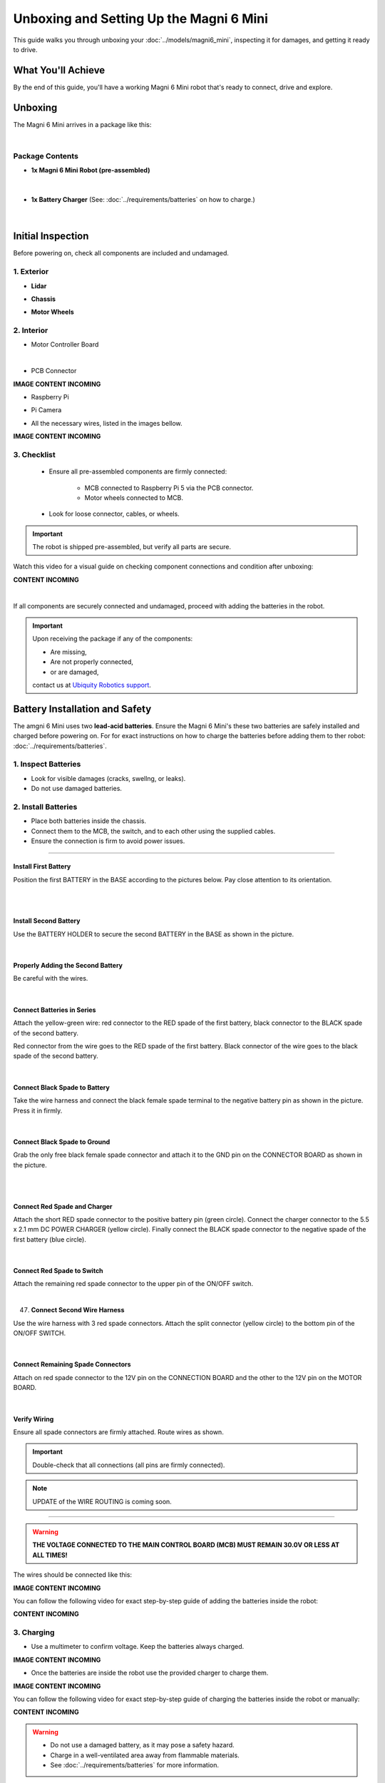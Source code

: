 Unboxing and Setting Up the Magni 6 Mini
========================================

This guide walks you through unboxing your :doc:`../models/magni6_mini`, inspecting it for damages, and getting it ready to drive.

What You'll Achieve
###################

By the end of this guide, you'll have a working Magni 6 Mini robot that's ready to connect, drive and explore.

Unboxing
########

The Magni 6 Mini arrives in a package like this:

.. image:: /_static/unboxing/unboxing_mini.jpg
   :alt: Unboxing Magni 6 Mini
   :width: 400px
   :align: center 

|

Package Contents 
----------------

- **1x Magni 6 Mini Robot (pre-assembled)**
    
    .. image:: /_static/unboxing/magni6_mini_unboxed.jpg
        :alt: Unboxed Magni 6 Mini
        :width: 400px
        :align: center 

|

- **1x Battery Charger** (See: :doc:`../requirements/batteries` on how to charge.)

    .. image:: /_static/unboxing/magni_mini_charger.jpg
         :alt: Magni 6 Mini Battery Charger
         :width: 400px
         :align: center 

|


Initial Inspection
##################

Before powering on, check all components are included and undamaged.

1. Exterior
-----------

- **Lidar**

.. image:: /_static/unboxing/small_lidar.jpg
    :alt: Unboxed Magni 6 Mini
    :width: 400px
    :align: center 

- **Chassis**

.. image:: /_static/unboxing/outside_chasis.jpg
    :alt: Magni 6 Mini Chasis
    :width: 400px
    :align: center 

- **Motor Wheels**

.. image:: /_static/unboxing/motor_wheel.jpg
    :alt: Magni 6 Mini Motor Wheels
    :width: 400px
    :align: center 


2. Interior 
-----------

- Motor Controller Board

.. image:: /_static/unboxing/MCB.jpg
        :alt: Magni 6 Mini Motor Controller Board
        :width: 400px
        :align: center 

|

- PCB Connector 

**IMAGE CONTENT INCOMING**

.. .. image:: /_static/unboxing/.jpg
..         :alt: Magni 6 Mini PCB Connecter
..         :width: 400px
..         :align: center 

- Raspberry Pi 

.. image:: /_static/unboxing/RPI5.jpg
        :alt: Magni 6 Mini Raspberry Pi
        :width: 400px
        :align: center 

- Pi Camera 

.. image:: /_static/unboxing/CameraModule3.png
        :alt: Magni 6 Mini Raspberry Pi Camera
        :width: 400px
        :align: center 

- All the necessary wires, listed in the images bellow.

**IMAGE CONTENT INCOMING**

.. .. image:: /_static/unboxing/.jpg
..     :alt: Magni 6 Mini Wires
..     :width: 400px
..     :align: center 


3. Checklist
------------

 - Ensure all pre-assembled components are firmly connected:

    - MCB connected to Raspberry Pi 5 via the PCB connector.
    - Motor wheels connected to MCB.
 - Look for loose connector, cables, or wheels.

.. important:: 

    The robot is shipped pre-assembled, but verify all parts are secure.

Watch this video for a visual guide on checking component connections and condition after unboxing:

**CONTENT INCOMING**

.. TODO: Create a video for the check above, also add pictures there.

| 

If all components are securely connected and undamaged, proceed with adding the batteries in the robot.

.. Important:: 
    Upon receiving the package if any of the components:

    - Are missing,
    - Are not properly connected, 
    - or are damaged,

    contact us at `Ubiquity Robotics support <support@ubiquityrobotics.com>`_.


Battery Installation and Safety
###############################

The amgni 6 Mini uses two **lead-acid batteries**.
Ensure the Magni 6 Mini's these two batteries are safely installed and charged before powering on.
For for exact instructions on how to charge the batteries before adding them to ther robot: :doc:`../requirements/batteries`.

1. Inspect Batteries
--------------------

- Look for visible damages (cracks, swellng, or leaks).
- Do not use damaged batteries.

2. Install Batteries
--------------------

- Place both batteries inside the chassis.
- Connect them to the MCB, the switch, and to each other using the supplied cables.
- Ensure the connection is firm to avoid power issues.

----- 

Install First Battery
~~~~~~~~~~~~~~~~~~~~~

Position the first BATTERY in the BASE according to the pictures below. 
Pay close attention to its orientation.

.. raw:: html

  <div class="rst-content">
    <div style="display: flex; gap: 10px;">
      <img src="/learn2/jazzy-devel/_static/unboxing/batteries_adding_first_one1.png" alt="Adding first battery to the robot upper pic 1." style="width: 50%; height: auto;">
      <img src="/learn2/jazzy-devel/_static/unboxing/batteries_adding_first_one2.png" alt="Adding first battery to the robot upper pic 2." style="width: 50%; height: auto;">
    </div>
  </div>

|

.. raw:: html

  <div class="rst-content">
    <div style="display: flex; gap: 10px;">
      <img src="/learn2/jazzy-devel/_static/unboxing/batteries_adding_first_one3.png" alt="Adding first battery to the robot lower pic 1." style="width: 50%; height: auto;">
      <img src="/learn2/jazzy-devel/_static/unboxing/batteries_adding_first_one4.png" alt="Adding first battery to the robot lower pic 2." style="width: 50%; height: auto;">
    </div>
  </div>

|

Install Second Battery
~~~~~~~~~~~~~~~~~~~~~~

Use the BATTERY HOLDER to secure the second BATTERY in the BASE as shown in the picture.

.. raw:: html

  <div class="rst-content">
    <div style="display: flex; gap: 10px;">
      <img src="/learn2/jazzy-devel/_static/unboxing/batteries_adding_second_one1.png" alt="Adding second battery to the robot with battery holder pic 1." style="width: 45%; height: auto;">
      <img src="/learn2/jazzy-devel/_static/unboxing/batteries_adding_second_one2.png" alt="Adding second battery to the robot with battery holder pic 2." style="width: 55%; height: auto;">
    </div>
  </div>

|

Properly Adding the Second Battery
~~~~~~~~~~~~~~~~~~~~~~~~~~~~~~~~~~
   
Be careful with the wires.

.. image:: /_static/unboxing/batteries_minding_the_wires.png
    :alt: Adding second battery, being carefull with the wires.
    :width: 400px
    :align: center

|

Connect Batteries in Series
~~~~~~~~~~~~~~~~~~~~~~~~~~~

Attach the yellow-green wire: red connector to the RED spade of the first battery, black connector to the BLACK spade of the second battery.

.. note:: 
Red connector from the wire goes to the RED spade of the first battery. Black connector of the wire goes to the black spade of the second battery.

.. raw:: html

  <div class="rst-content">
    <div style="display: flex; gap: 10px;">
      <img src="/learn2/jazzy-devel/_static/unboxing/batteries_connecting_in_series.png" alt="Connecting the batteries in series pic 1." style="width: 50%; height: auto;">
      <img src="/learn2/jazzy-devel/_static/unboxing/batteries_connected_in_series.png" alt="Connecting the batteries in series pic 2." style="width: 50%; height: 50%">
    </div>
  </div>

|

Connect Black Spade to Battery
~~~~~~~~~~~~~~~~~~~~~~~~~~~~~~

Take the wire harness and connect the black female spade terminal to the negative battery pin as shown in the picture. 
Press it in firmly.

.. raw:: html

  <div class="rst-content">
    <div style="display: flex; gap: 10px;">
      <img src="/learn2/jazzy-devel/_static/unboxing/wire_harness_connector_for_battery1.png" alt="Wire harness with shown black connector." style="width: 50%; height: auto;">
      <img src="/learn2/jazzy-devel/_static/unboxing/batteries_wires_connected_to_first_battery.png" alt="Connecting the wires to the batteries." style="width: 50%; height: auto;">
    </div>
  </div>

|

Connect Black Spade to Ground
~~~~~~~~~~~~~~~~~~~~~~~~~~~~~

Grab the only free black female spade connector and attach it to the GND pin on the CONNECTOR BOARD as shown in the picture.

.. raw:: html

  <div class="rst-content">
    <div style="display: flex; gap: 10px;">
      <img src="/learn2/jazzy-devel/_static/unboxing/wire_harness_connector_for_MCB2.png" alt="Wire black connector with green circle." style="width: 55%; height: auto;">
      <img src="/learn2/jazzy-devel/_static/unboxing/MCB_wire_harness_connected_to_MCB.png" alt="Wire black connector added to the MCB with green circle." style="width: 45%; height: auto;">
    </div>
  </div>

|

.. image:: /_static/unboxing/MCB_wire_harness_connected_to_MCB_preview.png
    :alt: Close up image of the wire to the MCB with green circle.
    :width: 400px
    :align: center

|


Connect Red Spade and Charger
~~~~~~~~~~~~~~~~~~~~~~~~~~~~~

Attach the short RED spade connector to the positive battery pin (green circle). Connect the charger connector to the 5.5 x 2.1 mm DC POWER CHARGER (yellow circle). Finally connect the BLACK spade connector to the negative spade of the first battery (blue circle).

.. raw:: html

  <div class="rst-content">
    <div style="display: flex; gap: 10px;">
      <img src="/learn2/jazzy-devel/_static/unboxing/wire_harness_connector_for_battery2.png" alt="Wires with green and yellow circle." style="width: 50%; height: auto;">
      <img src="/learn2/jazzy-devel/_static/unboxing/batteries_wires_connected_to_second_battery.png" alt="Wires connected to the battery with yellow and green circle. " style="width: 50%; height: auto;">
    </div>
  </div>
|

Connect Red Spade to Switch
~~~~~~~~~~~~~~~~~~~~~~~~~~~

Attach the remaining red spade connector to the upper pin of the ON/OFF switch.

.. raw:: html

  <div class="rst-content">
    <div style="display: flex; gap: 10px;">
      <img src="/learn2/jazzy-devel/_static/unboxing/wire_harness_connector_for_switch.png" alt="Rest of the wires with green circle." style="width: 55%; height: auto;">
      <img src="/learn2/jazzy-devel/_static/unboxing/switch_spade_connector_for_wire.png" alt="ON/OFF SWITCH with green circle for upper spade connector." style="width: 45%; height: auto;">
    </div>
  </div>

|

47. **Connect Second Wire Harness**

Use the wire harness with 3 red spade connectors. 
Attach the split connector (yellow circle) to the bottom pin of the ON/OFF SWITCH.

.. raw:: html

  <div class="rst-content">
    <div style="display: flex; gap: 10px;">
      <img src="/learn2/jazzy-devel/_static/unboxing/wire_harness_connector_for_lower_spade_on_switch.png" alt="Second wire harness with green circle.." style="width: 55%; height: auto;">
      <img src="/learn2/jazzy-devel/_static/unboxing/switch_lower_spade.png" alt="ON/OFF SWITCH with green circle for lower spade connector." style="width: 45%; height: auto;">
    </div>
  </div>

|


Connect Remaining Spade Connectors
~~~~~~~~~~~~~~~~~~~~~~~~~~~~~~~~~~

Attach on red spade connector to the 12V pin on the CONNECTION BOARD and the other to the 12V pin on the MOTOR BOARD.

.. raw:: html

  <div class="rst-content">
    <div style="display: flex; gap: 10px;">
      <img src="/learn2/jazzy-devel/_static/unboxing/wire_harness_connectors_for_MCB_and_PCB.png" alt="Second wire harness with green and yellow circle." style="width: 40%; height: auto;">
      <img src="/learn2/jazzy-devel/_static/unboxing/spade_connectors_on_mcb_and_pcb.png" alt="MCB with green and yellow circle." style="width: 60%; height: auto;">
    </div>
  </div>

|

Verify Wiring
~~~~~~~~~~~~~

Ensure all spade connectors are firmly attached. Route wires as shown.

.. Important::
  Double-check that all connections (all pins are firmly connected).

.. note:: 
  UPDATE of the WIRE ROUTING is coming soon.

.. TODO: Add image here without the wires being taped/secured to the second battery.

.. image:: /_static/unboxing/final_wiring.png
    :alt: Final wiring. 
    :width: 400px
    :align: center


----- 

.. warning::
    **THE VOLTAGE CONNECTED TO THE MAIN CONTROL BOARD (MCB) MUST REMAIN 30.0V OR LESS AT ALL TIMES!**

The wires should be connected like this: 

.. TODO: Add image of the wiring.

**IMAGE CONTENT INCOMING**

.. .. image:: /_static/unboxing/wiring.jpg
..     :alt: Wiring Harnesss
..     :width: 400px
..     :align: center

.. |

You can follow the following video for exact step-by-step guide of adding the batteries inside the robot:

**CONTENT INCOMING**

.. TODO: Video of adding the batteries inside the robot after unboxing.

3. Charging
-----------

- Use a multimeter to confirm voltage. Keep the batteries always charged.

.. TODO: Image of the voltage of the batteries. 

**IMAGE CONTENT INCOMING**

.. .. image:: /_static/unboxing/.jpg
..     :alt: Checking the batteries voltage inside the Robot
..     :width: 400px
..     :align: center

.. |

- Once the batteries are inside the robot use the provided charger to charge them.

.. TODO: Add the image for charging the robot with provided charger here.

**IMAGE CONTENT INCOMING**

..     .. image:: /_static/unboxing/.jpg
..        :alt: Charging the batteries inside the Robot 
..        :width: 400px
..        :align: center
.. |
..

You can follow the following video for exact step-by-step guide of charging the batteries inside the robot or manually:

**CONTENT INCOMING**

..  TODO: Video of charging the batteries inside the robot.

.. warning:: 
    - Do not use a damaged battery, as it may pose a safety hazard.
    - Charge in a well-ventilated area away from flammable materials.
    - See :doc:`../requirements/batteries` for more information.

Powering On
###########

1. Locate the **white power switch** at the back of the Magni 6 Mini and turn it on.

.. image:: /_static/unboxing/mini_whiteSwitch1.jpg
    :alt: White Switch on the Mini
    :width: 400px
    :align: center

|

2. Confirm the Raspberry Pi's **green LED** is visible. This indicates the robot is powered on.

.. image:: /_static/unboxing/rpi5_light_through_chasis.jpg
    :alt: Raspberry Pi Green Light through Chasis
    :width: 400px
    :align: center

|


You can follow the following video for exact step-by-step guide of powering on the robot. 

**CONTENT INCOMING**

..  TODO: Video of powering on the robot.

|

The robot is now powered on and ready for connection.

.. note:: 
    If the Raspberry Pi's light is not green, ensure all components are properly connected.

.. warning::

    Before messing with the hardware, switch the white switch off, to turn off the power to the robot.


Next Step: Connecting
#####################

Once powered, follow :doc:`../driving/connecting` to set up the connection between your robot and workstation.
